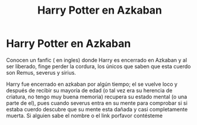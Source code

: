 #+TITLE: Harry Potter en Azkaban

* Harry Potter en Azkaban
:PROPERTIES:
:Author: LingValk
:Score: 0
:DateUnix: 1586185603.0
:DateShort: 2020-Apr-06
:FlairText: Recommendation
:END:
Conocen un fanfic ( en ingles) donde Harry es encerrado en Azkaban y al ser liberado, finge perder la cordura, los únicos que saben que esta cuerdo son Remus, severus y sirius.

Harry fue encerrado en azkaban por algún tiempo; el se vuelve loco y después de recibir su mayoría de edad (o tal vez era su herencia de criatura, no tengo muy buena memoria) recupera su estado mental (o una parte de el), pues cuando severus entra en su mente para comprobar si si estaba cuerdo descubre que su mente esta dañada y casi completamente muerta. Si alguien sabe el nombre o el link porfavor contésteme

